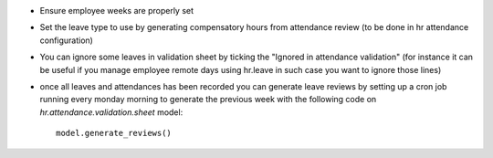 * Ensure employee weeks are properly set
* Set the leave type to use by generating compensatory
  hours from attendance review (to be done in hr attendance configuration)
* You can ignore some leaves in validation sheet by ticking the "Ignored in attendance validation"
  (for instance it can be useful if you manage employee remote days using hr.leave
  in such case you want to ignore those lines)
* once all leaves and attendances has been recorded you can generate leave reviews
  by setting up a cron job running every monday morning to generate the previous week
  with the following code on `hr.attendance.validation.sheet` model::

    model.generate_reviews()
